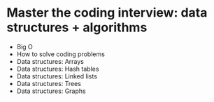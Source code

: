 * Master the coding interview: data structures + algorithms

- Big O
- How to solve coding problems
- Data structures: Arrays
- Data structures: Hash tables
- Data structures: Linked lists
- Data structures: Trees
- Data structures: Graphs
